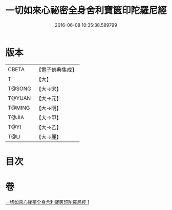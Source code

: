 #+TITLE: 一切如來心祕密全身舍利寶篋印陀羅尼經 
#+DATE: 2016-06-08 10:35:38.589799

* 版本
 |     CBETA|【電子佛典集成】|
 |         T|【大】     |
 |    T@SONG|【大→宋】   |
 |    T@YUAN|【大→元】   |
 |    T@MING|【大→明】   |
 |     T@JIA|【大→甲】   |
 |      T@YI|【大→乙】   |
 |      T@LI|【大→麗】   |

* 目次

* 卷
[[file:KR6j0215_001.txt][一切如來心祕密全身舍利寶篋印陀羅尼經 1]]

